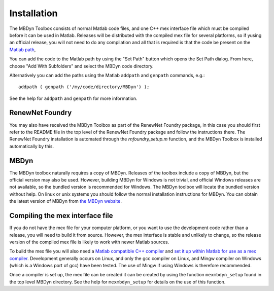 Installation
************

The MBDyn Toolbox consists of normal Matlab code files, and one C++ mex 
interface file which must be compiled before it can be used in Matlab. 
Releases will be distributed with the compiled mex file for several 
platforms, so if yusing an official release, you will not need to do 
any compilation and all that is required is that the code be present on 
the `Matlab path`_,  

.. _Matlab path: https://uk.mathworks.com/help/matlab/matlab_env/what-is-the-matlab-search-path.html

You can add the code to the Matlab path by using the "Set Path" button 
which opens the Set Path dialog. From here, choose "Add With Subfolders"
and select the MBDyn code directory. 

Alternatively you can add the paths using the Matlab ``addpath`` and 
``genpath`` commands, e.g.::

    addpath ( genpath ('/my/code/directory/MBDyn') );

See the help for ``addpath`` and ``genpath`` for more information.

RenewNet Foundry
================

You may also have received the MBDyn Toolbox as part of the RenewNet 
Foundry package, in this case you should first refer to the README 
file in the top level of the RenewNet Foundry package and follow the 
instructions there. The RenewNet Foundry installation is automated 
through the `rnfoundry_setup.m` function, and the MBDyn Toolbox is 
installed automatically by this.

MBDyn
=====

The MBDyn toolbox naturally requires a copy of MBDyn. Releases of 
the toolbox include a copy of MBDyn, but the official version may 
also be used. However, building MBDyn for Windows is not trivial, 
and official Windows releases are not available, so the bundled 
version is recommended for Windows. The MBDyn toolbox will locate 
the bundled version without help. On linux or unix systems you 
should follow the normal installation instructions for MBDyn. You 
can obtain the latest version of MBDyn from `the MBDyn website`_.

.. _the MBDyn website: https://www.mbdyn.org/?Software_Download

Compiling the mex interface file
================================

If you do not have the mex file for your computer platform, or you want 
to use the development code rather than a release, you will need to 
build it from source. However, the mex interface is stable and unlikely 
to change, so the release version of the compiled mex file is likely to 
work with newer Matlab sources. 

To build the mex file you will also need a `Matlab compatible C++ compiler`_ 
and `set it up within Matlab for use as a mex compiler`_. Development
generally occurs on Linux, and only the gcc compiler on Linux, and 
Mingw compiler on Windows (which is a Windows port of gcc) have been 
tested. The use of Mingw if using Windows is therefore recommended. 

.. _Matlab compatible C++ compiler: https://www.mathworks.com/support/compilers.html
.. _set it up within Matlab for use as a mex compiler: https://uk.mathworks.com/help/matlab/matlab_external/choose-c-or-c-compilers.html

Once a compiler is set up, the mex file can be created it can be 
created by using the function ``mexmbdyn_setup`` found in the top level 
MBDyn directory. See the help for ``mexmbdyn_setup`` for details on the use 
of this function.





